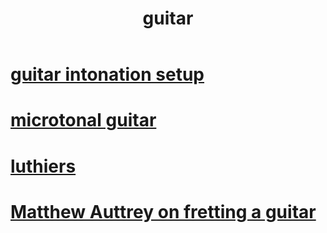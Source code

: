 :PROPERTIES:
:ID:       bf229144-c124-4807-9289-a0924eeb3883
:END:
#+title: guitar
* [[id:f53d79b9-6b3b-4d25-b747-f69344a14808][guitar intonation setup]]
* [[id:0fb050fc-28b8-48a6-914b-6d5970490d46][microtonal guitar]]
* [[id:29b8dc74-09ee-418c-9bb8-98bd4a3313b4][luthiers]]
* [[id:f363d63e-a322-42b3-887c-a5ebf58c3a09][Matthew Auttrey on fretting a guitar]]
